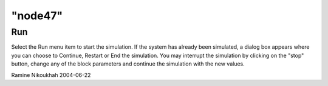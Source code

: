 ====
"node47"
====




Run
---
Select the Run menu item to start the simulation. If the system has
already been simulated, a dialog box appears where you can choose to
Continue, Restart or End the simulation.
You may interrupt the simulation by clicking on the "stop" button,
change any of the block parameters and continue the simulation with
the new values.


Ramine Nikoukhah 2004-06-22



